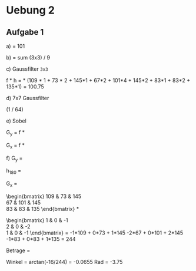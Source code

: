 * Uebung 2

** Aufgabe 1

a) 
= 101
   
b) 
= sum (3x3) / 9

c)
Gaussfilter =3x3=

\frac{1}{4}
\begin{bmatrix}
1 \\
2 \\
1
\end{bmatrix} *
\frac{1}{4}
\begin{bmatrix}
1 & 2 & 1
\end{bmatrix} = \frac{1}{16}
\begin{bmatrix}
1 & 2 & 1 \\
2 & 4 & 2 \\
1 & 2 & 1
\end{bmatrix}

f * h = \frac{1}{16} * (109 * 1 + 73 * 2 + 145*1 + 67*2 + 101*4 + 145*2 + 83*1 + 83*2 + 135*1)
= 100.75

d)
7x7 Gaussfilter

\begin{tabular}{>{$n=}l<{$\hspace{12pt}}*{13}{c}}
0 &&&&&&&1&&&&&&\\
1 &&&&&&1&&1&&&&&\\
2 &&&&&1&&2&&1&&&&\\
3 &&&&1&&3&&3&&1&&&\\
4 &&&1&&4&&6&&4&&1&&\\
5 &&1&&5&&10&&10&&5&&1&\\
6 &1&&6&&15&&20&&15&&6&&1
\end{tabular}

(1 / 64)
\begin{bmatrix}
1 \\
6 \\
15 \\
20 \\
15 \\
6 \\
1
\end{bmatrix} * (1/64) * 
\begin{bmatrix}
1 & 6 & 15 & 20 & 15 & 6 & 1
\end{bmatrix}

e)
Sobel

G_{y} = f *
\begin{bmatrix}
1 & 2 & 1 \\
0 & 0 & 0 \\
-1 & -2 & -1
\end{bmatrix}

G_{x} = f *
\begin{bmatrix}
1 & 0 & -1 \\
2 & 0 & -2 \\
1 & 0 & -1
\end{bmatrix}

f)
G_{y} =
\begin{bmatrix}
109 & 73 & 145 \\
67 & 101 & 145 \\
83 & 83 & 135
\end{bmatrix} *
\begin{bmatrix}
1 & 2 & 1 \\
0 & 0 & 0 \\
-1 & -2 & -1
\end{bmatrix}

h_{180} =
\begin{bmatrix}
-1 & -2 & -1 \\
0 & 0 & 0 \\
1 & 2 & 1
\end{bmatrix}

G_{x} =
\begin{bmatrix}
109 & 73 & 145 \\
67 & 101 & 145 \\
83 & 83 & 135
\end{bmatrix} *
\begin{bmatrix}
1 & 0 & -1 \\
2 & 0 & -2 \\
1 & 0 & -1
\end{bmatrix} =
-1*109 + 0*73 + 1*145 -2*67 + 0*101 + 2*145 -1*83 + 0*83 + 1*135 = 244

Betrage = \sqrt{(-16)^2+244^2}

Winkel = arctan(-16/244) = -0.0655 Rad
= -3.75\textdegree
